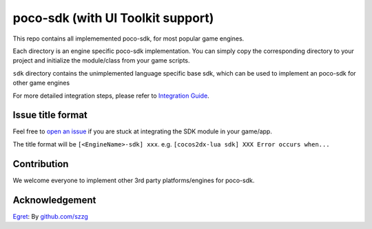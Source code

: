 .. raw:: html
    
    <div>
        <img src='doc/img/logo-simple-poco-sdk-unity3d.png' width='150px' height='150px' alt='poco-sdk for Unity3D' />
        <img src='doc/img/logo-simple-poco-sdk-cocos2dx.png' width='150px' height='150px' alt='poco-sdk for cocos2dx' />
    </div>

poco-sdk (with UI Toolkit support)
========

This repo contains all implememented poco-sdk, for most popular game engines.

Each directory is an engine specific poco-sdk implementation. You can simply copy the corresponding directory to your project and initialize the module/class from your game scripts.

``sdk`` directory contains the unimplemented language specific base sdk, which can be used to implement an poco-sdk for other game engines

For more detailed integration steps, please refer to `Integration Guide`_.

Issue title format
------------------

Feel free to `open an issue`_ if you are stuck at integrating the SDK module in your game/app.

The title format will be ``[<EngineName>-sdk] xxx``. e.g. ``[cocos2dx-lua sdk] XXX Error occurs when...``


.. _Integration Guide: http://poco.readthedocs.io/en/latest/source/doc/integration.html
.. _open an issue: https://github.com/AirtestProject/Poco-SDK/issues/new

Contribution
------------

We welcome everyone to implement other 3rd party platforms/engines for poco-sdk.

Acknowledgement
---------------

`Egret`_: By `github.com/szzg <https://github.com/szzg>`_

.. _Egret: https://www.egret.com/en/
